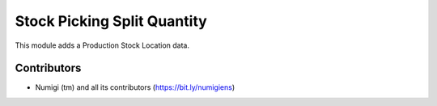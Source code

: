 Stock Picking Split Quantity
============================
This module adds a Production Stock Location data.

Contributors
------------
* Numigi (tm) and all its contributors (https://bit.ly/numigiens)
